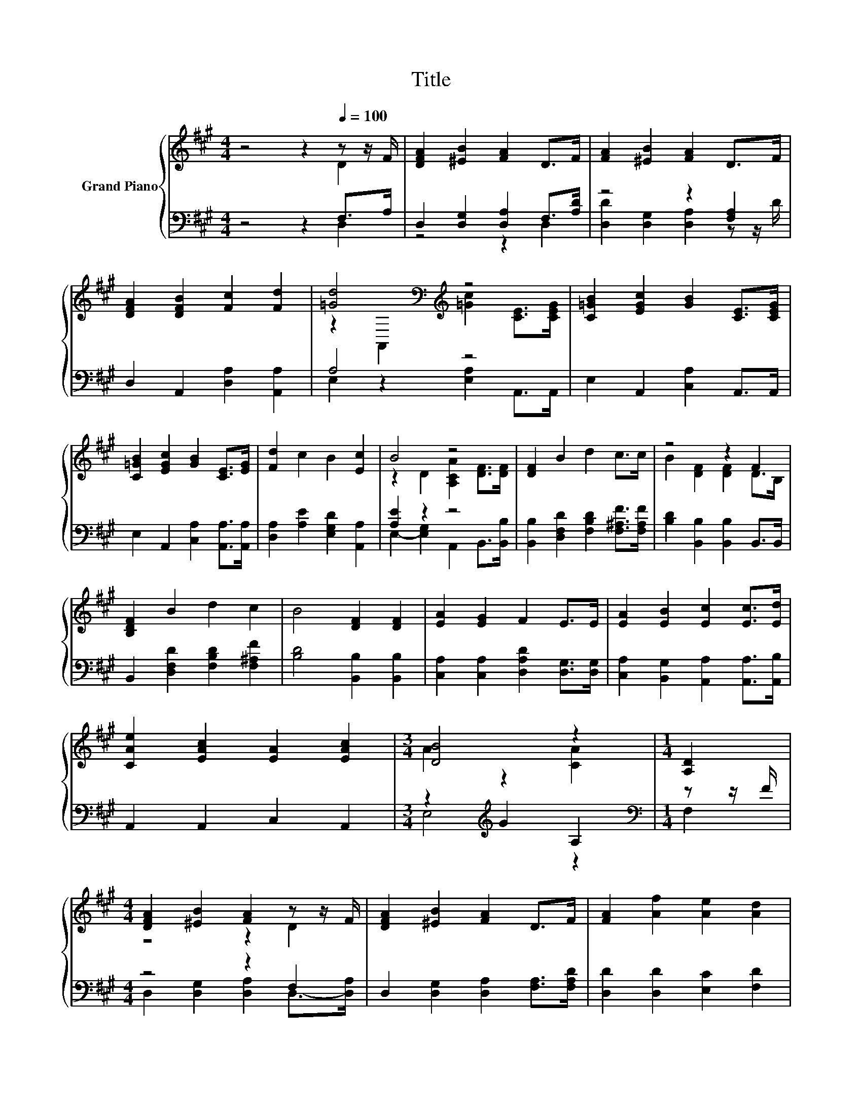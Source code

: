 X:1
T:Title
%%score { ( 1 2 ) | ( 3 4 ) }
L:1/8
M:4/4
K:A
V:1 treble nm="Grand Piano"
V:2 treble 
V:3 bass 
V:4 bass 
V:1
 z4 z2[Q:1/4=100] z z/ F/ | [DFA]2 [^EB]2 [FA]2 D>F | [FA]2 [^EB]2 [FA]2 D>F | %3
 [DFA]2 [DFB]2 [Fc]2 [Fd]2 | [=Gd]4[K:bass][K:treble] z4 | [C=GB]2 [EGc]2 [GB]2 [CE]>[CEG] | %6
 [C=GB]2 [EGc]2 [GB]2 [CE]>[EG] | [Fd]2 c2 B2 [Ec]2 | B4 z4 | [DF]2 B2 d2 c>c | z4 z2 F2 | %11
 [B,DF]2 B2 d2 c2 | B4 [DF]2 [DF]2 | [EA]2 [EG]2 F2 E>E | [EA]2 [EB]2 [Ec]2 [Ec]>[Ed] | %15
 [CAe]2 [EAc]2 [EA]2 [EAc]2 |[M:3/4] [DB]4 z2 |[M:1/4] [A,D]2 | %18
[M:4/4] [DFA]2 [^EB]2 [FA]2 z z/ F/ | [DFA]2 [^EB]2 [FA]2 D>F | [FA]2 [Af]2 [Ae]2 [Ad]2 | %21
 [Ac]4 B2 B>c | d2 A2 F2 =G>A | B2 =G2 z =G, F>G | A2 F2 z4 |[M:7/8] [DE]- [DE]3 z z2 |] %26
V:2
 z4 z2 D2 | x8 | x8 | x8 | z2[K:bass] A,,2[K:treble] [=Gc]2 [CE]>[CEG] | x8 | x8 | x8 | %8
 z2 D2 [A,CA]2 [DF]>[DF] | x8 | B2 [DF]2 [DF]2 D>B, | x8 | x8 | x8 | x8 | x8 |[M:3/4] A2 z2 [CA]2 | %17
[M:1/4] x2 |[M:4/4] z4 z2 D2 | x8 | x8 | x8 | x8 | z4 E2 z2 | z E, z =G, D2 F2 |[M:7/8] z2 C2 D3 |] %26
V:3
 z4 z2 F,>A, | D,2 [D,G,]2 [D,A,]2 F,>[A,D] | z4 z2 [F,A,]2 | D,2 A,,2 [D,A,]2 [A,,A,]2 | A,4 z4 | %5
 E,2 A,,2 [C,A,]2 A,,>A,, | E,2 A,,2 [C,A,]2 [A,,A,]>[A,,A,] | [D,A,]2 [A,E]2 [E,G,D]2 [A,,A,]2 | %8
 [A,E]2 z2 z4 | [B,,B,]2 [D,F,D]2 [F,B,D]2 [F,^A,F]>[F,A,F] | [B,D]2 [B,,B,]2 [B,,B,]2 B,,>B,, | %11
 B,,2 [D,F,D]2 [F,B,D]2 [F,^A,F]2 | [B,D]4 [B,,B,]2 [B,,B,]2 | %13
 [C,A,]2 [C,A,]2 [D,A,D]2 [D,G,]>[D,G,] | [C,A,]2 [B,,G,]2 [A,,A,]2 [A,,A,]>[A,,B,] | %15
 A,,2 A,,2 C,2 A,,2 |[M:3/4] z2[K:treble] G2 A,2 |[M:1/4][K:bass] z z/ F/ |[M:4/4] z4 z2 F,2 | %19
 D,2 [D,G,]2 [D,A,]2 [F,A,]>[F,A,D] | [D,D]2 [D,D]2 [E,C]2 [F,D]2 | %21
 [=G,D]4 [G,D=G]2[K:bass] [G,D]>[G,A,E] | [F,A,D]2 [F,A,D]2 [D,A,D]2 [E,A,D]>[F,A,D] | %23
 [=G,D]2 [E,B,D]2 [A,C]2 [F,A,D]>[E,A,D] | .[D,F,D]2 .[D,F,D]2 [F,A,]2 [D,A,D]2 | %25
[M:7/8] [A,,=G,]- [A,,G,]3 [D,F,]3 |] %26
V:4
 z4 z2 D,2 | z4 z2 D,2 | [D,D]2 [D,G,]2 [D,A,]2 z z/ D/ | x8 | E,2 z2 [E,A,]2 A,,>A,, | x8 | x8 | %7
 x8 | E,2- [E,G,]2 A,,2 B,,>[B,,B,] | x8 | x8 | x8 | x8 | x8 | x8 | x8 |[M:3/4] E,4[K:treble] z2 | %17
[M:1/4][K:bass] F,2 |[M:4/4] D,2 [D,G,]2 [D,A,]2 D,->[D,A,] | x8 | x8 | x6[K:bass] x2 | x8 | x8 | %24
 x8 |[M:7/8] x7 |] %26

